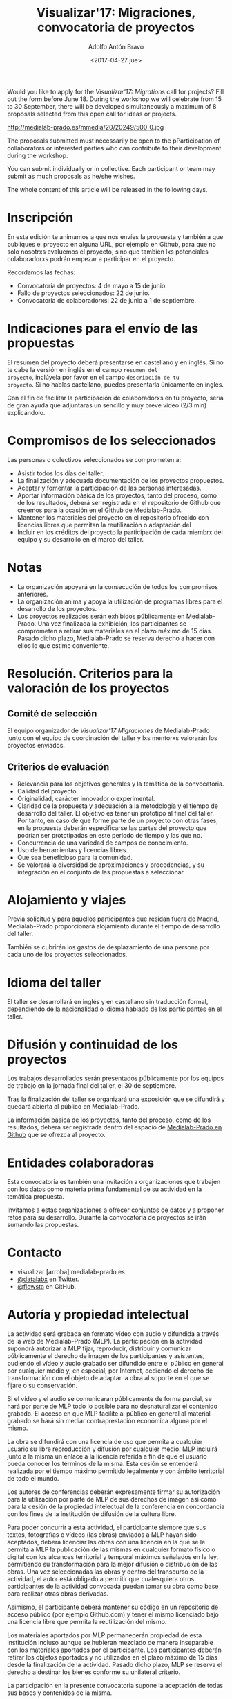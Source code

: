 #+CATEGORY: proyecto, curro, medialab-prado
#+TAGS: transparencia, participación ciudadana, open data, datos abiertos
#+DESCRIPTION: Agenda del proyecto de Transparencia y participación ciudadana de Medialab-Prado
#+TITLE: Visualizar'17: Migraciones, convocatoria de proyectos
#+DATE: <2017-04-27 jue>
#+AUTHOR: Adolfo Antón Bravo
#+EMAIL: adolfo@medialab-prado.es
#+OPTIONS: todo:nil pri:nil tags:nil ^:nil 

#+OPTIONS: reveal_center:t reveal_progress:t reveal_history:nil reveal_control:t
#+OPTIONS: reveal_mathjax:t reveal_rolling_links:t reveal_keyboard:t reveal_overview:t num:nil
#+OPTIONS: reveal_width:1200 reveal_height:800
#+OPTIONS: toc:nil
#+REVEAL_MARGIN: 0.1
#+REVEAL_MIN_SCALE: 0.5
#+REVEAL_MAX_SCALE: 2.5
#+REVEAL_TRANS: linear
#+REVEAL_THEME: sky
#+REVEAL_HLEVEL: 2
#+REVEAL_HEAD_PREAMBLE: <meta name="description" content="Org-Reveal Introduction.">
#+REVEAL_POSTAMBLE: <p> Creado por adolflow. </p>
#+REVEAL_PLUGINS: (highlight markdown notes)
#+REVEAL_EXTRA_CSS: file:///home/flow/Documentos/software/reveal.js/css/reveal.css
#+REVEAL_ROOT: file:///home/flow/Documentos/software/reveal.js/

Would you like to apply for the /Visualizar'17: Migrations/ call for
projects?  Fill out the form before June 18. During the workshop we will
celebrate from 15 to 30 September, there will be developed simultaneously a
maximum of 8 proposals selected from this open call for ideas or projects.

#+CAPTION: Migration, por ashokboghani, CC BY NC 2.0
#+ATTR_HTML: :alt Migration, por ashokboghani, CC BY NC 2.0 :title v17
http://medialab-prado.es/mmedia/20/20249/500_0.jpg

The proposals submitted must necessarily be open to the pParticipation
of collaborators or interested parties who can contribute to their
development during the workshop.

You can submit individually or in collective. Each participant or team may submit
as much proposals as he/she wishes.

The whole content of this article will be released in the following days.

* Inscripción

En esta edición te animamos a que nos envíes la propuesta y también a
que publiques el proyecto en alguna URL, por ejemplo en Github, para
que no solo nosotrxs evaluemos el proyecto, sino que también lxs
potenciales colaboradorxs podrán empezar a participar en el proyecto.

Recordamos las fechas:
- Convocatoria de proyectos: 4 de mayo a 15 de junio.
- Fallo de proyectos seleccionados: 22 de junio.
- Convocatoria de colaboradorxs: 22 de junio a 1 de septiembre.

* Indicaciones para el envío de las propuestas

El resumen del proyecto deberá presentarse en castellano y en
inglés. Si no te cabe la versión en inglés en el campo =resumen del
proyecto=, inclúyela por favor en el campo =descripción de tu
proyecto=. Si no hablas castellano, puedes presentarla únicamente en
inglés.

Con el fin de facilitar la participación de colaboradorxs en tu
proyecto, sería de gran ayuda que adjuntaras un sencillo y muy breve
vídeo (2/3 min) explicándolo.


* Compromisos de los seleccionados

Las personas o colectivos seleccionados se comprometen a:
- Asistir todos los días del taller.
- La finalización y adecuada documentación de los proyectos
  propuestos.
- Aceptar y fomentar la participación de
  las personas interesadas.
- Aportar información básica de los proyectos, tanto del proceso, como de
  los resultados, deberá ser registrada en el repositorio de Github
  que creemos para la ocasión en el [[https://github.com/medialabprado][Github de Medialab-Prado]].
- Mantener los materiales del proyecto en el repositorio ofrecido con
  licencias libres que permitan la reutilización o adaptación del
- Incluir en los créditos del proyecto la participación de cada
  miembrx del equipo y su desarrollo en el marco del taller.

* Notas

- La organización apoyará en la consecución de todos los compromisos anteriores.
- La organización anima y apoya la utilización de programas libres
  para el desarrollo de los proyectos.
- Los proyectos realizados serán exhibidos públicamente en
  Medialab-Prado. Una vez finalizada la exhibición, los participantes
  se comprometen a retirar sus materiales en el plazo máximo de 15
  días. Pasado dicho plazo, Medialab-Prado se reserva derecho a hacer
  con ellos lo que estime conveniente.

* Resolución. Criterios para la valoración de los proyectos
** Comité de selección
El equipo organizador de /Visualizar’17 Migraciones/ de Medialab-Prado junto con
el equipo de coordinación del taller y lxs mentorxs valorarán los
proyectos enviados.
** Criterios de evaluación

- Relevancia para los objetivos generales y la temática de la
  convocatoria.
- Calidad del proyecto.
- Originalidad, carácter innovador o experimental.
- Claridad de la propuesta y adecuación a la metodología y el tiempo
  de desarrollo del taller. El objetivo es tener un prototipo al final
  del  taller. Por tanto, en caso de que forme parte de un proyecto
  con otras fases, en la propuesta deberán especificarse las partes
  del proyecto que podrían ser prototipadas en este periodo de tiempo
  y las que no.
- Concurrencia de una variedad de campos de conocimiento.
- Uso de herramientas y licencias libres.
- Que sea beneficioso para la comunidad.
- Se valorará la diversidad de aproximaciones y procedencias, y su
  integración en el conjunto de las propuestas a seleccionar.

* Alojamiento y viajes
Previa solicitud y para aquellos participantes que residan fuera de
Madrid, Medialab-Prado proporcionará alojamiento durante el tiempo de
desarrollo del taller.

También se cubrirán los gastos de desplazamiento de una persona por
cada uno de los proyectos seleccionados.

* Idioma del taller

El taller se desarrollará en inglés y en castellano sin traducción
formal, dependiendo de la nacionalidad o idioma hablado de lxs
participantes en el taller.

* Difusión y continuidad de los proyectos

Los trabajos desarrollados serán presentados públicamente por los
equipos de trabajo en la jornada final del taller, el 30 de septiembre.

Tras la finalización del taller se organizará una exposición que se
difundirá y quedará abierta al público en Medialab-Prado.

La información básica de los proyectos, tanto del proceso, como de los
resultados, deberá ser registrada dentro del espacio de [[https://github.com/medialab-prado/][Medialab-Prado
en Github]] que se ofrezca al proyecto.

* Entidades colaboradoras

Esta convocatoria es también una invitación a organizaciones que
trabajen con los datos como materia prima fundamental de su
actividad en la temática propuesta.

Invitamos a estas organizaciones a ofrecer conjuntos de datos y a
proponer retos para su desarrollo. Durante la convocatoria de
proyectos se irán sumando las propuestas.

* Contacto

- visualizar [arroba] medialab-prado.es
- [[https://twitter.com/datalabx][@datalabx]] en Twitter.
- [[https://github.com/flowsta][@flowsta]] en GitHub.

* Autoría y propiedad intelectual

La actividad será grabada en formato vídeo con audio y difundida a
través de la web de Medialab-Prado (MLP). La participación en la
actividad supondrá autorizar a MLP fijar, reproducir, distribuir y
comunicar públicamente el derecho de imagen de los participantes y
asistentes, pudiendo el vídeo y audio grabado ser difundido entre el
público en general por cualquier medio y, en especial, por Internet,
cediendo el derecho de transformación con el objeto de adaptar la obra
al soporte en el que se fijare o su conservación.

Si el vídeo y el audio se comunicaran públicamente de forma parcial,
se hará por parte de MLP todo lo posible para no desnaturalizar el
contenido grabado. El acceso en que MLP facilite al público en general
al material grabado se hará sin mediar contraprestación económica
alguna por el mismo.

La obra se difundirá con una licencia de uso que permita a cualquier
usuario su libre reproducción y difusión por cualquier medio. MLP
incluirá junto a la misma un enlace a la licencia referida a fin de
que el usuario pueda conocer los términos de la misma. Esta cesión se
entenderá realizada por el tiempo máximo permitido legalmente y con
ámbito territorial de todo el mundo.

Los autores de conferencias deberán expresamente firmar su
autorización para la utilización por parte de MLP de sus derechos de
imagen así como para la cesión de la propiedad intelectual de la
conferencia en concordancia con los fines de la institución de
difusión de la cultura libre.

Para poder concurrir a esta actividad, el participante siempre que sus
textos, fotografías o vídeos (las obras) enviados a MLP hayan sido
aceptados, deberá licenciar las obras con una licencia en la que se le
permita a MLP la publicación de las mismas en cualquier formato físico
o digital con los alcances territorial y temporal máximos señalados en
la ley, permitiendo su transformación para la mejor difusión o
distribución de las obras. Una vez seleccionadas las obras y dentro
del transcurso de la actividad, el autor está obligado a  permitir que
cualesquiera otros participantes de la actividad convocada puedan
tomar su obra como base para realizar otras obras derivadas.

Asimismo, el participante deberá mantener su código en un repositorio
de acceso público (por ejemplo Github.com) y tener el mismo licenciado
bajo una licencia libre que permita la reutilización del mismo.

Los materiales aportados por MLP permanecerán propiedad de esta
institución incluso aunque se hubieran mezclado de manera inseparable
con los materiales aportados por el participante. Los participantes
deberán retirar los objetos aportados y no utilizados en el plazo
máximo de 15 días desde la finalización de la actividad. Pasado dicho
plazo, MLP se reserva el derecho a destinar los bienes conforme su
unilateral criterio.

La participación en la presente convocatoria supone la aceptación de
todas sus bases y contenidos de la misma.

* Proyectos inspiradores

Los ejemplos siguientes pueden servir como inspiración o sugerencia a la hora de presentar proyectos:
- [[http://comunidad.medialab-prado.es/en/search/content/visualizar][Alguno de los proyectos anteriores de Visualizar]]
